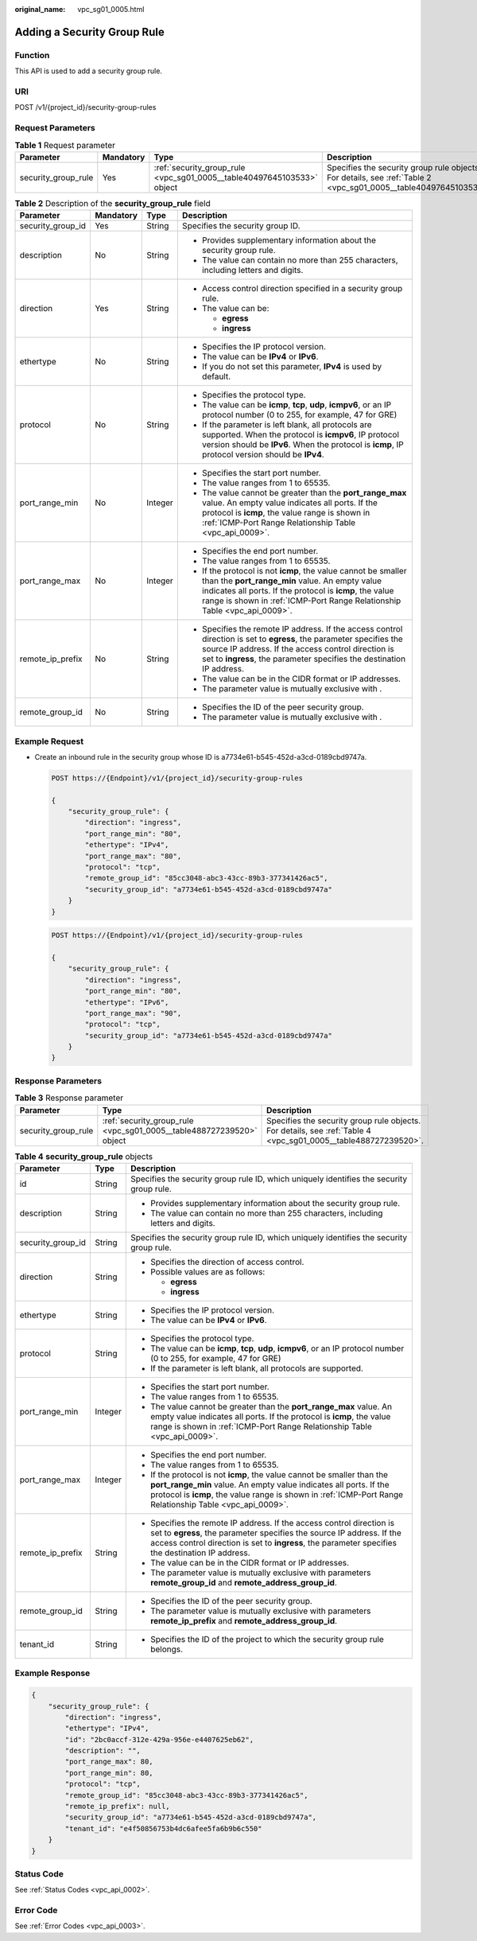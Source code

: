 :original_name: vpc_sg01_0005.html

.. _vpc_sg01_0005:

Adding a Security Group Rule
============================

Function
--------

This API is used to add a security group rule.

URI
---

POST /v1/{project_id}/security-group-rules

Request Parameters
------------------

.. table:: **Table 1** Request parameter

   +---------------------+-----------+------------------------------------------------------------------------+------------------------------------------------------------------------------------------------------------------+
   | Parameter           | Mandatory | Type                                                                   | Description                                                                                                      |
   +=====================+===========+========================================================================+==================================================================================================================+
   | security_group_rule | Yes       | :ref:`security_group_rule <vpc_sg01_0005__table40497645103533>` object | Specifies the security group rule objects. For details, see :ref:`Table 2 <vpc_sg01_0005__table40497645103533>`. |
   +---------------------+-----------+------------------------------------------------------------------------+------------------------------------------------------------------------------------------------------------------+

.. _vpc_sg01_0005__table40497645103533:

.. table:: **Table 2** Description of the **security_group_rule** field

   +-------------------+-----------------+-----------------+-----------------------------------------------------------------------------------------------------------------------------------------------------------------------------------------------------------------------------------------------------------+
   | Parameter         | Mandatory       | Type            | Description                                                                                                                                                                                                                                               |
   +===================+=================+=================+===========================================================================================================================================================================================================================================================+
   | security_group_id | Yes             | String          | Specifies the security group ID.                                                                                                                                                                                                                          |
   +-------------------+-----------------+-----------------+-----------------------------------------------------------------------------------------------------------------------------------------------------------------------------------------------------------------------------------------------------------+
   | description       | No              | String          | -  Provides supplementary information about the security group rule.                                                                                                                                                                                      |
   |                   |                 |                 | -  The value can contain no more than 255 characters, including letters and digits.                                                                                                                                                                       |
   +-------------------+-----------------+-----------------+-----------------------------------------------------------------------------------------------------------------------------------------------------------------------------------------------------------------------------------------------------------+
   | direction         | Yes             | String          | -  Access control direction specified in a security group rule.                                                                                                                                                                                           |
   |                   |                 |                 | -  The value can be:                                                                                                                                                                                                                                      |
   |                   |                 |                 |                                                                                                                                                                                                                                                           |
   |                   |                 |                 |    -  **egress**                                                                                                                                                                                                                                          |
   |                   |                 |                 |    -  **ingress**                                                                                                                                                                                                                                         |
   +-------------------+-----------------+-----------------+-----------------------------------------------------------------------------------------------------------------------------------------------------------------------------------------------------------------------------------------------------------+
   | ethertype         | No              | String          | -  Specifies the IP protocol version.                                                                                                                                                                                                                     |
   |                   |                 |                 | -  The value can be **IPv4** or **IPv6**.                                                                                                                                                                                                                 |
   |                   |                 |                 | -  If you do not set this parameter, **IPv4** is used by default.                                                                                                                                                                                         |
   +-------------------+-----------------+-----------------+-----------------------------------------------------------------------------------------------------------------------------------------------------------------------------------------------------------------------------------------------------------+
   | protocol          | No              | String          | -  Specifies the protocol type.                                                                                                                                                                                                                           |
   |                   |                 |                 | -  The value can be **icmp**, **tcp**, **udp**, **icmpv6**, or an IP protocol number (0 to 255, for example, 47 for GRE)                                                                                                                                  |
   |                   |                 |                 | -  If the parameter is left blank, all protocols are supported. When the protocol is **icmpv6**, IP protocol version should be **IPv6**. When the protocol is **icmp**, IP protocol version should be **IPv4**.                                           |
   +-------------------+-----------------+-----------------+-----------------------------------------------------------------------------------------------------------------------------------------------------------------------------------------------------------------------------------------------------------+
   | port_range_min    | No              | Integer         | -  Specifies the start port number.                                                                                                                                                                                                                       |
   |                   |                 |                 | -  The value ranges from 1 to 65535.                                                                                                                                                                                                                      |
   |                   |                 |                 | -  The value cannot be greater than the **port_range_max** value. An empty value indicates all ports. If the protocol is **icmp**, the value range is shown in :ref:`ICMP-Port Range Relationship Table <vpc_api_0009>`.                                  |
   +-------------------+-----------------+-----------------+-----------------------------------------------------------------------------------------------------------------------------------------------------------------------------------------------------------------------------------------------------------+
   | port_range_max    | No              | Integer         | -  Specifies the end port number.                                                                                                                                                                                                                         |
   |                   |                 |                 | -  The value ranges from 1 to 65535.                                                                                                                                                                                                                      |
   |                   |                 |                 | -  If the protocol is not **icmp**, the value cannot be smaller than the **port_range_min** value. An empty value indicates all ports. If the protocol is **icmp**, the value range is shown in :ref:`ICMP-Port Range Relationship Table <vpc_api_0009>`. |
   +-------------------+-----------------+-----------------+-----------------------------------------------------------------------------------------------------------------------------------------------------------------------------------------------------------------------------------------------------------+
   | remote_ip_prefix  | No              | String          | -  Specifies the remote IP address. If the access control direction is set to **egress**, the parameter specifies the source IP address. If the access control direction is set to **ingress**, the parameter specifies the destination IP address.       |
   |                   |                 |                 | -  The value can be in the CIDR format or IP addresses.                                                                                                                                                                                                   |
   |                   |                 |                 | -  The parameter value is mutually exclusive with .                                                                                                                                                                                                       |
   +-------------------+-----------------+-----------------+-----------------------------------------------------------------------------------------------------------------------------------------------------------------------------------------------------------------------------------------------------------+
   | remote_group_id   | No              | String          | -  Specifies the ID of the peer security group.                                                                                                                                                                                                           |
   |                   |                 |                 | -  The parameter value is mutually exclusive with .                                                                                                                                                                                                       |
   +-------------------+-----------------+-----------------+-----------------------------------------------------------------------------------------------------------------------------------------------------------------------------------------------------------------------------------------------------------+

Example Request
---------------

-  Create an inbound rule in the security group whose ID is a7734e61-b545-452d-a3cd-0189cbd9747a.

   .. code-block:: text

      POST https://{Endpoint}/v1/{project_id}/security-group-rules

      {
          "security_group_rule": {
              "direction": "ingress",
              "port_range_min": "80",
              "ethertype": "IPv4",
              "port_range_max": "80",
              "protocol": "tcp",
              "remote_group_id": "85cc3048-abc3-43cc-89b3-377341426ac5",
              "security_group_id": "a7734e61-b545-452d-a3cd-0189cbd9747a"
          }
      }

   .. code-block:: text

      POST https://{Endpoint}/v1/{project_id}/security-group-rules

      {
          "security_group_rule": {
              "direction": "ingress",
              "port_range_min": "80",
              "ethertype": "IPv6",
              "port_range_max": "90",
              "protocol": "tcp",
              "security_group_id": "a7734e61-b545-452d-a3cd-0189cbd9747a"
          }
      }

Response Parameters
-------------------

.. table:: **Table 3** Response parameter

   +---------------------+----------------------------------------------------------------------+----------------------------------------------------------------------------------------------------------------+
   | Parameter           | Type                                                                 | Description                                                                                                    |
   +=====================+======================================================================+================================================================================================================+
   | security_group_rule | :ref:`security_group_rule <vpc_sg01_0005__table488727239520>` object | Specifies the security group rule objects. For details, see :ref:`Table 4 <vpc_sg01_0005__table488727239520>`. |
   +---------------------+----------------------------------------------------------------------+----------------------------------------------------------------------------------------------------------------+

.. _vpc_sg01_0005__table488727239520:

.. table:: **Table 4** **security_group_rule** objects

   +-----------------------+-----------------------+-----------------------------------------------------------------------------------------------------------------------------------------------------------------------------------------------------------------------------------------------------------+
   | Parameter             | Type                  | Description                                                                                                                                                                                                                                               |
   +=======================+=======================+===========================================================================================================================================================================================================================================================+
   | id                    | String                | Specifies the security group rule ID, which uniquely identifies the security group rule.                                                                                                                                                                  |
   +-----------------------+-----------------------+-----------------------------------------------------------------------------------------------------------------------------------------------------------------------------------------------------------------------------------------------------------+
   | description           | String                | -  Provides supplementary information about the security group rule.                                                                                                                                                                                      |
   |                       |                       | -  The value can contain no more than 255 characters, including letters and digits.                                                                                                                                                                       |
   +-----------------------+-----------------------+-----------------------------------------------------------------------------------------------------------------------------------------------------------------------------------------------------------------------------------------------------------+
   | security_group_id     | String                | Specifies the security group rule ID, which uniquely identifies the security group rule.                                                                                                                                                                  |
   +-----------------------+-----------------------+-----------------------------------------------------------------------------------------------------------------------------------------------------------------------------------------------------------------------------------------------------------+
   | direction             | String                | -  Specifies the direction of access control.                                                                                                                                                                                                             |
   |                       |                       | -  Possible values are as follows:                                                                                                                                                                                                                        |
   |                       |                       |                                                                                                                                                                                                                                                           |
   |                       |                       |    -  **egress**                                                                                                                                                                                                                                          |
   |                       |                       |    -  **ingress**                                                                                                                                                                                                                                         |
   +-----------------------+-----------------------+-----------------------------------------------------------------------------------------------------------------------------------------------------------------------------------------------------------------------------------------------------------+
   | ethertype             | String                | -  Specifies the IP protocol version.                                                                                                                                                                                                                     |
   |                       |                       | -  The value can be **IPv4** or **IPv6**.                                                                                                                                                                                                                 |
   +-----------------------+-----------------------+-----------------------------------------------------------------------------------------------------------------------------------------------------------------------------------------------------------------------------------------------------------+
   | protocol              | String                | -  Specifies the protocol type.                                                                                                                                                                                                                           |
   |                       |                       | -  The value can be **icmp**, **tcp**, **udp**, **icmpv6**, or an IP protocol number (0 to 255, for example, 47 for GRE)                                                                                                                                  |
   |                       |                       | -  If the parameter is left blank, all protocols are supported.                                                                                                                                                                                           |
   +-----------------------+-----------------------+-----------------------------------------------------------------------------------------------------------------------------------------------------------------------------------------------------------------------------------------------------------+
   | port_range_min        | Integer               | -  Specifies the start port number.                                                                                                                                                                                                                       |
   |                       |                       | -  The value ranges from 1 to 65535.                                                                                                                                                                                                                      |
   |                       |                       | -  The value cannot be greater than the **port_range_max** value. An empty value indicates all ports. If the protocol is **icmp**, the value range is shown in :ref:`ICMP-Port Range Relationship Table <vpc_api_0009>`.                                  |
   +-----------------------+-----------------------+-----------------------------------------------------------------------------------------------------------------------------------------------------------------------------------------------------------------------------------------------------------+
   | port_range_max        | Integer               | -  Specifies the end port number.                                                                                                                                                                                                                         |
   |                       |                       | -  The value ranges from 1 to 65535.                                                                                                                                                                                                                      |
   |                       |                       | -  If the protocol is not **icmp**, the value cannot be smaller than the **port_range_min** value. An empty value indicates all ports. If the protocol is **icmp**, the value range is shown in :ref:`ICMP-Port Range Relationship Table <vpc_api_0009>`. |
   +-----------------------+-----------------------+-----------------------------------------------------------------------------------------------------------------------------------------------------------------------------------------------------------------------------------------------------------+
   | remote_ip_prefix      | String                | -  Specifies the remote IP address. If the access control direction is set to **egress**, the parameter specifies the source IP address. If the access control direction is set to **ingress**, the parameter specifies the destination IP address.       |
   |                       |                       | -  The value can be in the CIDR format or IP addresses.                                                                                                                                                                                                   |
   |                       |                       | -  The parameter value is mutually exclusive with parameters **remote_group_id** and **remote_address_group_id**.                                                                                                                                         |
   +-----------------------+-----------------------+-----------------------------------------------------------------------------------------------------------------------------------------------------------------------------------------------------------------------------------------------------------+
   | remote_group_id       | String                | -  Specifies the ID of the peer security group.                                                                                                                                                                                                           |
   |                       |                       | -  The parameter value is mutually exclusive with parameters **remote_ip_prefix** and **remote_address_group_id**.                                                                                                                                        |
   +-----------------------+-----------------------+-----------------------------------------------------------------------------------------------------------------------------------------------------------------------------------------------------------------------------------------------------------+
   | tenant_id             | String                | -  Specifies the ID of the project to which the security group rule belongs.                                                                                                                                                                              |
   +-----------------------+-----------------------+-----------------------------------------------------------------------------------------------------------------------------------------------------------------------------------------------------------------------------------------------------------+

Example Response
----------------

.. code-block::

   {
       "security_group_rule": {
           "direction": "ingress",
           "ethertype": "IPv4",
           "id": "2bc0accf-312e-429a-956e-e4407625eb62",
           "description": "",
           "port_range_max": 80,
           "port_range_min": 80,
           "protocol": "tcp",
           "remote_group_id": "85cc3048-abc3-43cc-89b3-377341426ac5",
           "remote_ip_prefix": null,
           "security_group_id": "a7734e61-b545-452d-a3cd-0189cbd9747a",
           "tenant_id": "e4f50856753b4dc6afee5fa6b9b6c550"
       }
   }

Status Code
-----------

See :ref:`Status Codes <vpc_api_0002>`.

Error Code
----------

See :ref:`Error Codes <vpc_api_0003>`.
